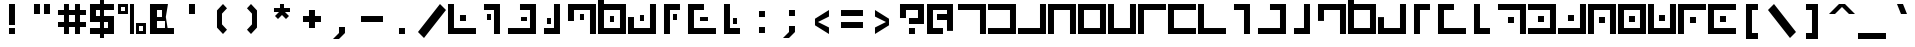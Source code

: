 SplineFontDB: 3.0
FontName: elian_cc_ext
FullName: Elian (CC, numerals)
FamilyName: Elian Extended
Weight: Regular
Copyright: Copyright Tim Howard (see CONTRIBUTORS), C.C. Elian (script author);
UComments: "2011-6-11: Created." 
Version: 001.000
ItalicAngle: 0
UnderlinePosition: -100
UnderlineWidth: 50
Ascent: 800
Descent: 200
LayerCount: 2
Layer: 0 0 "Back"  1
Layer: 1 0 "Fore"  0
NeedsXUIDChange: 1
XUID: [1021 637 1380666656 8955201]
FSType: 0
OS2Version: 0
OS2_WeightWidthSlopeOnly: 0
OS2_UseTypoMetrics: 1
CreationTime: 1307767741
ModificationTime: 1307997798
PfmFamily: 17
TTFWeight: 500
TTFWidth: 5
LineGap: 90
VLineGap: 0
OS2TypoAscent: 0
OS2TypoAOffset: 1
OS2TypoDescent: 0
OS2TypoDOffset: 1
OS2TypoLinegap: 90
OS2WinAscent: 0
OS2WinAOffset: 1
OS2WinDescent: 0
OS2WinDOffset: 1
HheadAscent: 0
HheadAOffset: 1
HheadDescent: 0
HheadDOffset: 1
OS2Vendor: 'PfEd'
DEI: 91125
LangName: 1033 
Encoding: win
UnicodeInterp: none
NameList: Adobe Glyph List
DisplaySize: -24
AntiAlias: 1
FitToEm: 1
WinInfo: 0 32 8
Grid
-1000 706 m 0
 2000 706 l 0
-1000 532 m 0
 2000 532 l 0
EndSplineSet
TeXData: 1 0 0 1048576 524288 349525 0 1048576 349525 783286 444596 497025 792723 393216 433062 380633 303038 157286 324010 404750 52429 2506097 1059062 262144
BeginChars: 256 95

StartChar: exclam
Encoding: 33 33 0
Width: 750
VWidth: 0
Flags: W
HStem: 0 150<300 450> 680 20G<300 450> 680 20G<300 450>
VStem: 300 150<0 150 225 700>
LayerCount: 2
Fore
SplineSet
300 0 m 25x90
 300 150 l 25
 450 150 l 25
 450 0 l 25
 300 0 l 25x90
300 225 m 29
 300 700 l 29
 450 700 l 29xd0
 450 225 l 29
 300 225 l 29
EndSplineSet
Validated: 1
EndChar

StartChar: A
Encoding: 65 65 1
Width: 750
VWidth: 0
Flags: W
HStem: 0 21G<575 725> 550 150<25 575>
VStem: 575 150<0 550>
LayerCount: 2
Fore
SplineSet
25 700 m 29
 725 700 l 29
 725 0 l 29
 575 0 l 29
 575 550 l 29
 25 550 l 29
 25 700 l 29
EndSplineSet
Validated: 1
EndChar

StartChar: B
Encoding: 66 66 2
Width: 750
VWidth: 0
Flags: W
HStem: 0 150<25 575> 550 150<25 575>
VStem: 575 150<150 550>
LayerCount: 2
Fore
SplineSet
25 700 m 29
 725 700 l 29
 725 0 l 29
 25 0 l 29
 25 150 l 29
 575 150 l 29
 575 550 l 29
 25 550 l 29
 25 700 l 29
EndSplineSet
Validated: 1
EndChar

StartChar: C
Encoding: 67 67 3
Width: 750
VWidth: 0
Flags: W
HStem: 0 150<25 575> 680 20G<575 725>
VStem: 575 150<150 700>
LayerCount: 2
Fore
SplineSet
25 0 m 25
 25 150 l 25
 575 150 l 25
 575 700 l 25
 725 700 l 25
 725 0 l 25
 25 0 l 25
EndSplineSet
Validated: 1
EndChar

StartChar: D
Encoding: 68 68 4
Width: 750
VWidth: 0
Flags: W
HStem: 0 21G<25 175 575 725> 550 150<175 575>
VStem: 25 150<0 550> 575 150<0 550>
LayerCount: 2
Fore
SplineSet
725 0 m 29
 575 0 l 29
 575 550 l 29
 175 550 l 25
 175 0 l 25
 25 0 l 25
 25 700 l 25
 725 700 l 29
 725 0 l 29
EndSplineSet
Validated: 1
EndChar

StartChar: O
Encoding: 79 79 5
Width: 750
VWidth: 0
Flags: W
HStem: 0 150<175 575> 680 20G<575 725> 680 20G<575 725>
VStem: 25 150<150 400> 575 150<150 700>
LayerCount: 2
Fore
SplineSet
25 400 m 29xd8
 175 400 l 29
 175 150 l 29
 575 150 l 29
 575 700 l 29
 725 700 l 29
 725 0 l 29
 25 0 l 29
 25 400 l 29xd8
EndSplineSet
Validated: 1
EndChar

StartChar: E
Encoding: 69 69 6
Width: 750
VWidth: 0
Flags: W
HStem: 0 150<175 575> 550 150<175 575>
VStem: 25 150<150 550> 575 150<150 550>
LayerCount: 2
Fore
SplineSet
175 550 m 29
 175 150 l 21
 575 150 l 13
 575 550 l 29
 175 550 l 29
725 0 m 29
 25 0 l 29
 25 700 l 21
 725 700 l 13
 725 0 l 29
EndSplineSet
Validated: 1
EndChar

StartChar: F
Encoding: 70 70 7
Width: 750
VWidth: 0
Flags: W
HStem: 0 150<175 575> 680 20G<25 175 575 725>
VStem: 25 150<150 700> 575 150<150 700>
LayerCount: 2
Fore
SplineSet
25 700 m 25
 175 700 l 25
 175 150 l 25
 575 150 l 29
 575 700 l 29
 725 700 l 29
 725 0 l 29
 25 0 l 25
 25 700 l 25
EndSplineSet
Validated: 1
EndChar

StartChar: G
Encoding: 71 71 8
Width: 750
VWidth: 0
Flags: W
HStem: 0 21G<25 175> 550 150<175 725>
VStem: 25 150<0 550>
LayerCount: 2
Fore
SplineSet
725 700 m 29
 725 550 l 25
 175 550 l 25
 175 0 l 25
 25 0 l 25
 25 700 l 25
 725 700 l 29
EndSplineSet
Validated: 1
EndChar

StartChar: J
Encoding: 74 74 9
Width: 750
VWidth: 0
Flags: W
HStem: 0 21G<425 575> 550 150<175 425>
VStem: 425 150<0 550>
LayerCount: 2
Fore
SplineSet
175 700 m 29
 575 700 l 29
 575 0 l 29
 425 0 l 29
 425 550 l 29
 175 550 l 29
 175 700 l 29
EndSplineSet
Validated: 1
EndChar

StartChar: b
Encoding: 98 98 10
Width: 750
VWidth: 0
Flags: W
HStem: 0 150<100 500> 400 150<100 500>
VStem: 500 150<150 400>
LayerCount: 2
Fore
SplineSet
100 550 m 29
 650 550 l 29
 650 0 l 29
 100 0 l 29
 100 150 l 29
 500 150 l 29
 500 400 l 29
 100 400 l 29
 100 550 l 29
EndSplineSet
Validated: 1
EndChar

StartChar: H
Encoding: 72 72 11
Width: 750
VWidth: 0
Flags: W
HStem: 0 150<175 725> 550 150<175 725>
VStem: 25 150<150 550>
LayerCount: 2
Fore
SplineSet
725 0 m 29
 25 0 l 25
 25 700 l 25
 725 700 l 29
 725 550 l 29
 175 550 l 25
 175 150 l 25
 725 150 l 29
 725 0 l 29
EndSplineSet
Validated: 1
EndChar

StartChar: I
Encoding: 73 73 12
Width: 750
VWidth: 0
Flags: W
HStem: 0 150<175 725> 680 20G<25 175>
VStem: 25 150<150 700>
LayerCount: 2
Fore
SplineSet
25 700 m 29
 175 700 l 29
 175 150 l 29
 725 150 l 29
 725 0 l 29
 25 0 l 29
 25 700 l 29
EndSplineSet
Validated: 1
EndChar

StartChar: R
Encoding: 82 82 13
Width: 750
VWidth: 0
Flags: W
HStem: 0 150<325 575> 680 20G<175 325>
VStem: 175 150<150 700>
LayerCount: 2
Fore
SplineSet
575 0 m 29
 175 0 l 29
 175 700 l 29
 325 700 l 29
 325 150 l 29
 575 150 l 29
 575 0 l 29
EndSplineSet
Validated: 1
EndChar

StartChar: S
Encoding: 83 83 14
Width: 750
VWidth: 0
Flags: W
HStem: 0 21G<575 725> 0 21G<575 725> 250 150<275 425> 550 150<25 575>
VStem: 275 150<250 400> 575 150<0 550>
LayerCount: 2
Fore
SplineSet
25 700 m 29xbc
 725 700 l 29
 725 0 l 29
 575 0 l 29
 575 550 l 29
 25 550 l 29
 25 700 l 29xbc
425 250 m 29
 275 250 l 29
 275 400 l 29
 425 400 l 29
 425 250 l 29
EndSplineSet
Validated: 1
EndChar

StartChar: W
Encoding: 87 87 15
Width: 750
VWidth: 0
Flags: WO
HStem: 0 150<175 575> 275 150<300 450> 550 150<175 575>
VStem: 25 150<150 550> 300 150<275 425> 575 150<150 550>
CounterMasks: 1 fc
LayerCount: 2
Fore
SplineSet
175 550 m 25
 175 150 l 17
 575 150 l 9
 575 550 l 25
 175 550 l 25
725 0 m 25
 25 0 l 25
 25 700 l 17
 725 700 l 9
 725 0 l 25
300 275 m 29
 300 425 l 21
 450 425 l 13
 450 275 l 29
 300 275 l 29
EndSplineSet
EndChar

StartChar: U
Encoding: 85 85 16
Width: 750
VWidth: 0
Flags: W
HStem: 0 150<25 575> 300 150<275 425> 680 20G<575 725> 680 20G<575 725>
VStem: 275 150<300 450> 575 150<150 700>
LayerCount: 2
Fore
SplineSet
25 0 m 29xec
 25 150 l 29
 575 150 l 29
 575 700 l 29
 725 700 l 29
 725 0 l 29
 25 0 l 29xec
425 450 m 29
 425 300 l 29
 275 300 l 29
 275 450 l 29
 425 450 l 29
EndSplineSet
Validated: 1
EndChar

StartChar: K
Encoding: 75 75 17
Width: 750
VWidth: 0
Flags: W
HStem: 0 150<25 575> 550 150<325 575>
VStem: 575 150<150 550>
LayerCount: 2
Fore
SplineSet
325 700 m 29
 725 700 l 29
 725 0 l 29
 25 0 l 29
 25 150 l 29
 575 150 l 29
 575 550 l 29
 325 550 l 29
 325 700 l 29
EndSplineSet
Validated: 1
EndChar

StartChar: L
Encoding: 76 76 18
Width: 750
VWidth: 0
Flags: W
HStem: 0 150<175 425> 680 20G<425 575>
VStem: 425 150<150 700>
LayerCount: 2
Fore
SplineSet
175 0 m 29
 175 150 l 29
 425 150 l 29
 425 700 l 29
 575 700 l 29
 575 0 l 29
 175 0 l 29
EndSplineSet
Validated: 1
EndChar

StartChar: M
Encoding: 77 77 19
Width: 750
VWidth: 0
Flags: W
HStem: 0 21G<575 725> 550 150<175 575>
VStem: 25 150<300 550> 575 150<0 550>
LayerCount: 2
Fore
SplineSet
25 300 m 29
 25 700 l 29
 725 700 l 29
 725 0 l 29
 575 0 l 29
 575 550 l 29
 175 550 l 29
 175 300 l 29
 25 300 l 29
EndSplineSet
Validated: 1
EndChar

StartChar: N
Encoding: 78 78 20
Width: 750
VWidth: 0
Flags: W
HStem: 0 150<175 575> 550 150<175 575>
VStem: 25 150<150 550 700 950> 575 150<150 550>
LayerCount: 2
Fore
SplineSet
175 550 m 29
 175 150 l 21
 575 150 l 13
 575 550 l 29
 175 550 l 29
725 700 m 29
 725 0 l 29
 25 0 l 29
 25 950 l 29
 175 950 l 29
 175 700 l 29
 725 700 l 29
EndSplineSet
Validated: 1
EndChar

StartChar: P
Encoding: 80 80 21
Width: 750
VWidth: 0
Flags: HW
LayerCount: 2
Fore
SplineSet
575 700 m 29
 575 550 l 29
 325 550 l 29
 325 0 l 29
 175 0 l 29
 175 700 l 29
 575 700 l 29
EndSplineSet
Validated: 1
EndChar

StartChar: Q
Encoding: 81 81 22
Width: 750
VWidth: 0
Flags: HW
LayerCount: 2
Fore
SplineSet
425 700 m 29
 425 550 l 29
 175 550 l 29
 175 150 l 29
 725 150 l 29
 725 0 l 29
 25 0 l 29
 25 700 l 29
 425 700 l 29
EndSplineSet
Validated: 1
EndChar

StartChar: a
Encoding: 97 97 23
Width: 750
VWidth: 0
Flags: HMW
HStem: 0 21G<500 650> 400 150<100 500> 817 60
VStem: 500 150<0 400>
LayerCount: 2
Fore
SplineSet
100 550 m 29
 650 550 l 29
 650 0 l 29
 500 0 l 29
 500 400 l 29
 100 400 l 29
 100 550 l 29
EndSplineSet
Validated: 1
EndChar

StartChar: h
Encoding: 104 104 24
Width: 750
VWidth: 0
Flags: W
HStem: 0 150<250 650> 400 150<250 650>
VStem: 100 150<150 400>
LayerCount: 2
Fore
SplineSet
650 0 m 29
 100 0 l 29
 100 550 l 29
 650 550 l 29
 650 400 l 29
 250 400 l 29
 250 150 l 29
 650 150 l 29
 650 0 l 29
EndSplineSet
Validated: 1
EndChar

StartChar: k
Encoding: 107 107 25
Width: 750
VWidth: 0
Flags: W
HStem: 0 150<100 500> 400 150<350 500>
VStem: 500 150<150 400>
LayerCount: 2
Fore
SplineSet
350 550 m 29
 650 550 l 29
 650 0 l 29
 100 0 l 29
 100 150 l 29
 500 150 l 29
 500 400 l 29
 350 400 l 29
 350 550 l 29
EndSplineSet
Validated: 1
EndChar

StartChar: l
Encoding: 108 108 26
Width: 750
VWidth: 0
Flags: W
HStem: 0 150<225 375> 530 20G<375 525>
VStem: 375 150<150 550>
LayerCount: 2
Fore
SplineSet
225 0 m 29
 225 150 l 29
 375 150 l 29
 375 550 l 29
 525 550 l 29
 525 0 l 29
 225 0 l 29
EndSplineSet
Validated: 1
EndChar

StartChar: c
Encoding: 99 99 27
Width: 750
VWidth: 0
Flags: W
HStem: 0 150<100 500>
VStem: 500 150<150 550>
LayerCount: 2
Fore
SplineSet
100 0 m 29
 100 150 l 29
 500 150 l 29
 500 550 l 29
 650 550 l 29
 650 0 l 29
 100 0 l 29
EndSplineSet
Validated: 1
EndChar

StartChar: d
Encoding: 100 100 28
Width: 750
VWidth: 0
Flags: W
HStem: 0 21G<100 250 500 650> 400 150<250 500>
VStem: 100 150<0 400> 500 150<0 400>
LayerCount: 2
Fore
SplineSet
650 0 m 29
 500 0 l 29
 500 400 l 29
 250 400 l 29
 250 0 l 29
 100 0 l 29
 100 550 l 29
 650 550 l 29
 650 0 l 29
EndSplineSet
Validated: 1
EndChar

StartChar: e
Encoding: 101 101 29
Width: 750
VWidth: 0
Flags: W
HStem: 0 150<250 500> 400 150<250 500>
VStem: 100 150<150 400> 500 150<150 400>
LayerCount: 2
Fore
SplineSet
250 400 m 29
 250 150 l 21
 500 150 l 13
 500 400 l 29
 250 400 l 29
650 0 m 29
 100 0 l 29
 100 550 l 21
 650 550 l 13
 650 0 l 29
EndSplineSet
Validated: 1
EndChar

StartChar: f
Encoding: 102 102 30
Width: 750
VWidth: 0
Flags: W
HStem: 0 150<250 500>
VStem: 100 150<150 550> 500 150<150 550>
LayerCount: 2
Fore
SplineSet
100 550 m 29
 250 550 l 29
 250 150 l 29
 500 150 l 29
 500 550 l 29
 650 550 l 29
 650 0 l 29
 100 0 l 29
 100 550 l 29
EndSplineSet
Validated: 1
EndChar

StartChar: g
Encoding: 103 103 31
Width: 750
VWidth: 0
Flags: W
HStem: 0 21G<100 250> 400 150<250 650>
VStem: 100 150<0 400>
LayerCount: 2
Fore
SplineSet
650 550 m 29
 650 400 l 29
 250 400 l 29
 250 0 l 29
 100 0 l 29
 100 550 l 29
 650 550 l 29
EndSplineSet
Validated: 1
EndChar

StartChar: i
Encoding: 105 105 32
Width: 750
VWidth: 0
Flags: W
HStem: 0 150<250 650>
VStem: 100 150<150 550>
LayerCount: 2
Fore
SplineSet
100 550 m 29
 250 550 l 29
 250 150 l 29
 650 150 l 29
 650 0 l 29
 100 0 l 29
 100 550 l 29
EndSplineSet
Validated: 1
EndChar

StartChar: j
Encoding: 106 106 33
Width: 750
VWidth: 0
Flags: W
HStem: 0 21G<375 525> 400 150<225 375>
VStem: 375 150<0 400>
LayerCount: 2
Fore
SplineSet
225 550 m 29
 525 550 l 29
 525 0 l 29
 375 0 l 29
 375 400 l 29
 225 400 l 29
 225 550 l 29
EndSplineSet
Validated: 1
EndChar

StartChar: m
Encoding: 109 109 34
Width: 750
VWidth: 0
Flags: W
HStem: 0 21G<500 650> 400 150<250 500>
VStem: 100 150<250 400> 500 150<0 400>
LayerCount: 2
Fore
SplineSet
100 250 m 29
 100 550 l 29
 650 550 l 29
 650 0 l 29
 500 0 l 29
 500 400 l 29
 250 400 l 29
 250 250 l 29
 100 250 l 29
EndSplineSet
Validated: 1
EndChar

StartChar: n
Encoding: 110 110 35
Width: 750
VWidth: 0
Flags: W
HStem: 0 150<250 500> 400 150<250 500> 680 20G<100 250>
VStem: 100 150<150 400 550 700> 500 150<150 400>
LayerCount: 2
Fore
SplineSet
250 400 m 29
 250 150 l 21
 500 150 l 13
 500 400 l 29
 250 400 l 29
650 550 m 29
 650 0 l 29
 100 0 l 29
 100 700 l 29
 250 700 l 29
 250 550 l 29
 650 550 l 29
EndSplineSet
Validated: 1
EndChar

StartChar: o
Encoding: 111 111 36
Width: 750
VWidth: 0
Flags: W
HStem: 0 150<250 500> 530 20G<500 650> 530 20G<500 650>
VStem: 100 150<150 300> 500 150<150 550>
LayerCount: 2
Fore
SplineSet
100 300 m 29xd8
 250 300 l 29
 250 150 l 29
 500 150 l 29
 500 550 l 29
 650 550 l 29
 650 0 l 29
 100 0 l 29
 100 300 l 29xd8
EndSplineSet
Validated: 1
EndChar

StartChar: p
Encoding: 112 112 37
Width: 750
VWidth: 0
Flags: W
HStem: 0 21G<225 375> 0 21G<225 375> 400 150<375 525>
VStem: 225 150<0 400>
LayerCount: 2
Fore
SplineSet
525 550 m 29xb0
 525 400 l 29
 375 400 l 29
 375 0 l 29
 225 0 l 29
 225 550 l 29
 525 550 l 29xb0
EndSplineSet
Validated: 1
EndChar

StartChar: q
Encoding: 113 113 38
Width: 750
VWidth: 0
Flags: HW
LayerCount: 2
Fore
SplineSet
400 550 m 29
 400 400 l 29
 250 400 l 29
 250 150 l 29
 650 150 l 29
 650 0 l 29
 100 0 l 29
 100 550 l 29
 400 550 l 29
EndSplineSet
Validated: 1
EndChar

StartChar: r
Encoding: 114 114 39
Width: 750
VWidth: 0
Flags: W
HStem: 0 150<375 525> 530 20G<225 375> 530 20G<225 375>
VStem: 225 150<150 550>
LayerCount: 2
Fore
SplineSet
525 0 m 29xd0
 225 0 l 29
 225 550 l 29
 375 550 l 29
 375 150 l 29
 525 150 l 29
 525 0 l 29xd0
EndSplineSet
Validated: 1
EndChar

StartChar: s
Encoding: 115 115 40
Width: 750
VWidth: 0
Flags: W
HStem: 0 21G<500 650> 0 21G<500 650> 150 150<250 400> 400 150<100 500>
VStem: 250 150<150 300> 500 150<0 400>
LayerCount: 2
Fore
SplineSet
400 150 m 29x3c
 250 150 l 29
 250 300 l 29
 400 300 l 29
 400 150 l 29x3c
100 550 m 25
 650 550 l 25
 650 0 l 25
 500 0 l 25xbc
 500 400 l 25
 100 400 l 25
 100 550 l 25
EndSplineSet
Validated: 1
EndChar

StartChar: T
Encoding: 84 84 41
Width: 750
VWidth: 0
Flags: W
HStem: 0 150<25 575> 275 150<275 425> 550 150<25 575>
VStem: 275 150<275 425> 575 150<150 550>
CounterMasks: 1 e0
LayerCount: 2
Fore
SplineSet
25 700 m 29
 725 700 l 29
 725 0 l 29
 25 0 l 29
 25 150 l 29
 575 150 l 29
 575 550 l 29
 25 550 l 29
 25 700 l 29
425 275 m 29
 275 275 l 29
 275 425 l 21
 425 425 l 13
 425 275 l 29
EndSplineSet
Validated: 1
EndChar

StartChar: t
Encoding: 116 116 42
Width: 750
VWidth: 0
Flags: W
HStem: 0 150<100 500> 225 100<250 400> 400 150<100 500>
VStem: 250 150<225 325> 500 150<150 400>
CounterMasks: 1 e0
LayerCount: 2
Fore
SplineSet
400 225 m 29
 250 225 l 29
 250 325 l 21
 400 325 l 13
 400 225 l 29
100 550 m 29
 650 550 l 29
 650 0 l 29
 100 0 l 29
 100 150 l 29
 500 150 l 29
 500 400 l 29
 100 400 l 29
 100 550 l 29
EndSplineSet
Validated: 1
EndChar

StartChar: u
Encoding: 117 117 43
Width: 750
VWidth: 0
Flags: W
HStem: 0 150<100 500> 250 150<250 400> 530 20G<500 650> 530 20G<500 650>
VStem: 250 150<250 400> 500 150<150 550>
LayerCount: 2
Fore
SplineSet
400 400 m 29xcc
 400 250 l 29
 250 250 l 29
 250 400 l 29
 400 400 l 29xcc
100 0 m 29
 100 150 l 29
 500 150 l 29
 500 550 l 29
 650 550 l 29xec
 650 0 l 29
 100 0 l 29
EndSplineSet
Validated: 1
EndChar

StartChar: v
Encoding: 118 118 44
Width: 750
VWidth: 0
Flags: W
HStem: 0 21G<100 250 500 650> 0 21G<100 250 500 650> 150 150<325 425> 400 150<250 500>
VStem: 100 150<0 400> 325 100<150 300> 500 150<0 400>
CounterMasks: 1 0e
LayerCount: 2
Fore
SplineSet
425 300 m 29x3e
 425 150 l 29
 325 150 l 21
 325 300 l 13
 425 300 l 29x3e
100 0 m 29xbe
 100 550 l 29
 650 550 l 29
 650 0 l 29
 500 0 l 29
 500 400 l 29
 250 400 l 29
 250 0 l 29
 100 0 l 29xbe
EndSplineSet
EndChar

StartChar: V
Encoding: 86 86 45
Width: 750
VWidth: 0
Flags: W
HStem: 0 21G<25 175 575 725> 0 21G<25 175 575 725> 250 150<300 450> 550 150<175 575>
VStem: 25 150<0 550> 300 150<250 400> 575 150<0 550>
CounterMasks: 1 0e
LayerCount: 2
Fore
SplineSet
25 0 m 29xbe
 25 700 l 29
 725 700 l 29
 725 0 l 29
 575 0 l 29
 575 550 l 29
 175 550 l 29
 175 0 l 29
 25 0 l 29xbe
450 400 m 29
 450 250 l 29
 300 250 l 21
 300 400 l 13
 450 400 l 29
EndSplineSet
EndChar

StartChar: w
Encoding: 119 119 46
Width: 750
VWidth: 0
Flags: W
HStem: 0 150<250 500> 225 100<325 425> 400 150<250 500>
VStem: 100 150<150 400> 325 100<225 325> 500 150<150 400>
CounterMasks: 1 fc
LayerCount: 2
Fore
SplineSet
425 225 m 25
 325 225 l 25
 325 325 l 25
 425 325 l 25
 425 225 l 25
250 400 m 25
 250 150 l 17
 500 150 l 13
 500 400 l 25
 250 400 l 25
650 0 m 25
 100 0 l 25
 100 550 l 17
 650 550 l 9
 650 0 l 25
EndSplineSet
EndChar

StartChar: X
Encoding: 88 88 47
Width: 750
VWidth: 0
Flags: W
HStem: 0 150<175 575> 300 150<300 450> 680 20G<25 175 575 725> 680 20G<25 175 575 725>
VStem: 25 150<150 700> 300 150<300 450> 575 150<150 700>
CounterMasks: 1 0e
LayerCount: 2
Fore
SplineSet
25 700 m 29xee
 175 700 l 29
 175 150 l 29
 575 150 l 29
 575 700 l 29
 725 700 l 29
 725 0 l 29
 25 0 l 29
 25 700 l 29xee
450 300 m 29
 300 300 l 21
 300 450 l 13
 450 450 l 29
 450 300 l 29
EndSplineSet
EndChar

StartChar: x
Encoding: 120 120 48
Width: 750
VWidth: 0
Flags: W
HStem: 0 150<250 500> 250 150<325 425> 530 20G<100 250 500 650> 530 20G<100 250 500 650>
VStem: 100 150<150 550> 325 100<250 400> 500 150<150 550>
CounterMasks: 1 0e
LayerCount: 2
Fore
SplineSet
425 250 m 29xce
 325 250 l 21
 325 400 l 13
 425 400 l 29
 425 250 l 29xce
100 550 m 29xee
 250 550 l 29
 250 150 l 29
 500 150 l 29
 500 550 l 29
 650 550 l 29
 650 0 l 29
 100 0 l 29
 100 550 l 29xee
EndSplineSet
EndChar

StartChar: y
Encoding: 121 121 49
Width: 750
VWidth: 0
Flags: W
HStem: 0 21G<100 250> 0 21G<100 250> 150 150<350 500> 400 150<250 650>
VStem: 100 150<0 400> 350 150<150 300>
LayerCount: 2
Fore
SplineSet
350 150 m 29x3c
 350 300 l 29
 500 300 l 29
 500 150 l 29
 350 150 l 29x3c
650 550 m 29
 650 400 l 29
 250 400 l 29
 250 0 l 29
 100 0 l 29xbc
 100 550 l 29
 650 550 l 29
EndSplineSet
Validated: 1
EndChar

StartChar: Y
Encoding: 89 89 50
Width: 750
VWidth: 0
Flags: W
HStem: 0 21G<25 175> 0 21G<25 175> 250 150<325 475> 550 150<175 725>
VStem: 25 150<0 550> 325 150<250 400>
LayerCount: 2
Fore
SplineSet
25 0 m 29xbc
 25 700 l 29
 725 700 l 29
 725 550 l 29
 175 550 l 29
 175 0 l 29
 25 0 l 29xbc
475 400 m 29
 475 250 l 29
 325 250 l 29
 325 400 l 29
 475 400 l 29
EndSplineSet
Validated: 1
EndChar

StartChar: z
Encoding: 122 122 51
Width: 750
VWidth: 0
Flags: W
HStem: 0 150<250 650> 225 100<350 500> 400 150<250 650>
VStem: 100 150<150 400> 350 150<225 325>
CounterMasks: 1 e0
LayerCount: 2
Fore
SplineSet
350 225 m 29
 350 325 l 21
 500 325 l 13
 500 225 l 29
 350 225 l 29
650 550 m 29
 650 400 l 29
 250 400 l 29
 250 150 l 29
 650 150 l 29
 650 0 l 29
 100 0 l 29
 100 550 l 29
 650 550 l 29
EndSplineSet
EndChar

StartChar: Z
Encoding: 90 90 52
Width: 750
VWidth: 0
Flags: W
HStem: 0 150<175 725> 275 150<325 475> 550 150<175 725>
VStem: 25 150<150 550> 325 150<275 425>
CounterMasks: 1 e0
LayerCount: 2
Fore
SplineSet
725 700 m 25
 725 550 l 25
 175 550 l 25
 175 150 l 25
 725 150 l 25
 725 0 l 25
 25 0 l 25
 25 700 l 25
 725 700 l 25
325 275 m 29
 325 425 l 21
 475 425 l 13
 475 275 l 29
 325 275 l 29
EndSplineSet
EndChar

StartChar: space
Encoding: 32 32 53
Width: 750
VWidth: 0
Flags: W
LayerCount: 2
EndChar

StartChar: zero
Encoding: 48 48 54
Width: 750
VWidth: 0
Flags: W
HStem: 0 150<175 725> 300 150<325 475> 680 20G<25 175> 680 20G<25 175>
VStem: 25 150<150 700> 325 150<300 450>
LayerCount: 2
Fore
SplineSet
25 700 m 29xec
 175 700 l 29
 175 150 l 29
 725 150 l 29
 725 0 l 29
 25 0 l 29
 25 700 l 29xec
475 300 m 29
 325 300 l 29
 325 450 l 29
 475 450 l 29
 475 300 l 29
EndSplineSet
Validated: 1
EndChar

StartChar: one
Encoding: 49 49 55
Width: 750
VWidth: 0
Flags: W
HStem: 0 21G<425 575> 0 21G<425 575> 325 150<250 350> 550 150<175 425>
VStem: 250 100<325 475> 425 150<0 550>
LayerCount: 2
Fore
SplineSet
350 325 m 29x3c
 250 325 l 29
 250 475 l 29
 350 475 l 29
 350 325 l 29x3c
175 700 m 29
 575 700 l 29
 575 0 l 29
 425 0 l 29xbc
 425 550 l 29
 175 550 l 29
 175 700 l 29
EndSplineSet
Validated: 1
EndChar

StartChar: two
Encoding: 50 50 56
Width: 750
VWidth: 0
Flags: W
HStem: 0 150<25 575> 300 100<350 500> 550 150<325 575>
VStem: 350 150<300 400> 575 150<150 550>
CounterMasks: 1 e0
LayerCount: 2
Fore
SplineSet
500 300 m 29
 350 300 l 29
 350 400 l 29
 500 400 l 29
 500 300 l 29
325 700 m 29
 725 700 l 29
 725 0 l 29
 25 0 l 29
 25 150 l 29
 575 150 l 29
 575 550 l 29
 325 550 l 29
 325 700 l 29
EndSplineSet
Validated: 1
EndChar

StartChar: three
Encoding: 51 51 57
Width: 750
VWidth: 0
Flags: W
HStem: 0 150<175 425> 225 150<250 350> 680 20G<425 575> 680 20G<425 575>
VStem: 250 100<225 375> 425 150<150 700>
LayerCount: 2
Fore
SplineSet
350 225 m 29xcc
 250 225 l 29
 250 375 l 29
 350 375 l 29
 350 225 l 29xcc
175 0 m 29
 175 150 l 29
 425 150 l 29
 425 700 l 29
 575 700 l 29xec
 575 0 l 29
 175 0 l 29
EndSplineSet
Validated: 1
EndChar

StartChar: four
Encoding: 52 52 58
Width: 750
VWidth: 0
Flags: W
HStem: 0 21G<575 725> 0 21G<575 725> 325 150<325 425> 550 150<175 575>
VStem: 25 150<300 550> 325 100<325 475> 575 150<0 550>
CounterMasks: 1 0e
LayerCount: 2
Fore
SplineSet
425 325 m 29x3e
 325 325 l 29
 325 475 l 29
 425 475 l 29
 425 325 l 29x3e
25 300 m 29
 25 700 l 29
 725 700 l 29
 725 0 l 29
 575 0 l 29xbe
 575 550 l 29
 175 550 l 29
 175 300 l 29
 25 300 l 29
EndSplineSet
Validated: 1
EndChar

StartChar: five
Encoding: 53 53 59
Width: 750
VWidth: 0
Flags: W
HStem: 0 150<175 575> 275 150<325 425> 550 150<175 575>
VStem: 25 150<150 550 700 950> 325 100<275 425> 575 150<150 550>
CounterMasks: 1 fc
LayerCount: 2
Fore
SplineSet
425 275 m 25
 325 275 l 25
 325 425 l 25
 425 425 l 25
 425 275 l 25
175 550 m 25
 175 150 l 17
 575 150 l 9
 575 550 l 25
 175 550 l 25
725 700 m 25
 725 0 l 25
 25 0 l 25
 25 950 l 17
 175 950 l 13
 175 700 l 25
 725 700 l 25
EndSplineSet
Validated: 1
EndChar

StartChar: six
Encoding: 54 54 60
Width: 750
VWidth: 0
Flags: W
HStem: 0 150<175 575> 300 150<325 425> 680 20G<575 725> 680 20G<575 725>
VStem: 25 150<150 400> 325 100<300 450> 575 150<150 700>
CounterMasks: 1 0e
LayerCount: 2
Fore
SplineSet
425 300 m 29xce
 325 300 l 29
 325 450 l 29
 425 450 l 29
 425 300 l 29xce
25 400 m 29
 175 400 l 29
 175 150 l 29
 575 150 l 29
 575 700 l 29
 725 700 l 29xee
 725 0 l 29
 25 0 l 29
 25 400 l 29
EndSplineSet
Validated: 1
EndChar

StartChar: seven
Encoding: 55 55 61
Width: 750
VWidth: 0
Flags: W
HStem: 0 21G<175 325> 0 21G<175 325> 325 150<400 500> 550 150<325 575>
VStem: 175 150<0 550> 400 100<325 475>
LayerCount: 2
Fore
SplineSet
500 325 m 29x3c
 400 325 l 29
 400 475 l 29
 500 475 l 29
 500 325 l 29x3c
575 700 m 29
 575 550 l 29
 325 550 l 29
 325 0 l 29
 175 0 l 29xbc
 175 700 l 29
 575 700 l 29
EndSplineSet
Validated: 1
EndChar

StartChar: eight
Encoding: 56 56 62
Width: 750
VWidth: 0
Flags: W
HStem: 0 150<175 725> 300 100<325 525> 550 150<175 425>
VStem: 25 150<150 550>
CounterMasks: 1 e0
LayerCount: 2
Fore
SplineSet
525 300 m 29
 325 300 l 29
 325 400 l 29
 525 400 l 29
 525 300 l 29
425 700 m 29
 425 550 l 29
 175 550 l 29
 175 150 l 29
 725 150 l 29
 725 0 l 29
 25 0 l 29
 25 700 l 29
 425 700 l 29
EndSplineSet
Validated: 1
EndChar

StartChar: nine
Encoding: 57 57 63
Width: 750
VWidth: 0
Flags: HW
LayerCount: 2
Fore
SplineSet
500 375 m 25
 500 225 l 25
 400 225 l 25
 400 375 l 25
 500 375 l 25
575 0 m 25
 175 0 l 25
 175 700 l 25
 325 700 l 25
 325 150 l 25
 575 150 l 25
 575 0 l 25
EndSplineSet
Validated: 1
EndChar

StartChar: asciitilde
Encoding: 126 126 64
Width: 750
VWidth: 0
Flags: W
HStem: 225 250<100 250 500 650>
VStem: 100 150<225 350> 500 150<350 475>
LayerCount: 2
Fore
SplineSet
500 475 m 13
 650 475 l 29
 650 225 l 29
 500 225 l 21
 250 350 l 5
 250 225 l 13
 100 225 l 29
 100 475 l 29
 250 475 l 29
 500 350 l 21
 500 475 l 13
EndSplineSet
Validated: 1
EndChar

StartChar: quotedbl
Encoding: 34 34 65
Width: 750
VWidth: 0
Flags: W
HStem: 450 250<175 325 425 575>
VStem: 175 150<450 700> 425 150<450 700>
LayerCount: 2
Fore
SplineSet
425 700 m 25
 575 700 l 25
 575 450 l 25
 425 450 l 25
 425 700 l 25
175 700 m 29
 325 700 l 29
 325 450 l 29
 175 450 l 29
 175 700 l 29
EndSplineSet
Validated: 1
EndChar

StartChar: quotesingle
Encoding: 39 39 66
Width: 750
VWidth: 0
Flags: W
HStem: 450 250<300 450>
VStem: 300 150<450 700>
LayerCount: 2
Fore
SplineSet
300 700 m 29
 450 700 l 29
 450 450 l 29
 300 450 l 29
 300 700 l 29
EndSplineSet
Validated: 1
EndChar

StartChar: at
Encoding: 64 64 67
Width: 750
VWidth: 0
Flags: W
HStem: 0 150<150 400> 328 150<250 500> 550 150<150 500>
VStem: 0 150<150 550> 500 150<78 328 478 550>
LayerCount: 2
Fore
SplineSet
0 0 m 25
 0 700 l 25
 650 700 l 25
 650 78 l 25
 500 78 l 25
 500 328 l 25
 250 328 l 25
 250 478 l 25
 500 478 l 25
 500 550 l 25
 150 550 l 25
 150 150 l 29
 400 150 l 29
 400 0 l 25
 0 0 l 25
0 0 m 25
EndSplineSet
Validated: 1
EndChar

StartChar: question
Encoding: 63 63 68
Width: 750
VWidth: 0
Flags: W
HStem: 0 150<300 450> 225 150<300 525> 550 150<225 525>
VStem: 75 150<375 550> 300 150<0 150> 525 150<375 550>
CounterMasks: 1 1c
LayerCount: 2
Fore
SplineSet
675 225 m 25
 300 225 l 25
 300 375 l 25
 525 375 l 25
 525 550 l 25
 225 550 l 25
 225 375 l 29
 75 375 l 29
 75 700 l 25
 675 700 l 25
 675 225 l 25
300 0 m 25
 300 150 l 25
 450 150 l 25
 450 0 l 25
 300 0 l 25
EndSplineSet
Validated: 1
EndChar

StartChar: numbersign
Encoding: 35 35 69
Width: 750
VWidth: 0
Flags: W
HStem: 0 21G<175 300 450 575> 0 21G<175 300 450 575> 150 125<25 175 300 450 575 725> 425 125<25 175 300 450 575 725> 680 20G<175 300 450 575> 680 20G<175 300 450 575>
VStem: 175 125<0 150 275 425 550 700> 450 125<0 150 275 425 550 700>
LayerCount: 2
Fore
SplineSet
450 275 m 25x33
 450 425 l 25
 300 425 l 25
 300 275 l 25
 450 275 l 25x33
575 150 m 25
 575 0 l 25
 450 0 l 25
 450 150 l 25
 300 150 l 25
 300 0 l 25
 175 0 l 25
 175 150 l 25
 25 150 l 25
 25 275 l 25
 175 275 l 25
 175 425 l 25
 25 425 l 25
 25 550 l 25
 175 550 l 25
 175 700 l 25
 300 700 l 25
 300 550 l 25
 450 550 l 25
 450 700 l 25
 575 700 l 25xbb
 575 550 l 25
 725 550 l 25
 725 425 l 25
 575 425 l 25
 575 275 l 25
 725 275 l 25
 725 150 l 25
 575 150 l 25
EndSplineSet
Validated: 1
EndChar

StartChar: dollar
Encoding: 36 36 70
Width: 750
VWidth: 0
Flags: W
HStem: 0 150<75 325 425 525> 275 150<225 325 425 525> 550 150<225 325 425 675>
VStem: 75 150<425 550> 325 100<-100 0 150 275 425 550 700 800> 525 150<150 275>
CounterMasks: 1 fc
LayerCount: 2
Fore
SplineSet
525 275 m 25
 425 275 l 25
 425 150 l 25
 525 150 l 25
 525 275 l 25
325 550 m 25
 225 550 l 25
 225 425 l 25
 325 425 l 25
 325 550 l 25
75 700 m 25
 325 700 l 25
 325 800 l 25
 425 800 l 25
 425 700 l 25
 675 700 l 25
 675 550 l 25
 425 550 l 25
 425 425 l 25
 675 425 l 25
 675 0 l 25
 425 0 l 25
 425 -100 l 17
 325 -100 l 9
 325 0 l 25
 75 0 l 25
 75 150 l 25
 325 150 l 25
 325 275 l 25
 75 275 l 25
 75 700 l 25
EndSplineSet
Validated: 1
EndChar

StartChar: percent
Encoding: 37 37 71
Width: 750
VWidth: 0
Flags: W
HStem: 0 75<550 650> 175 75<550 650> 450 75<100 200> 625 75<100 200>
VStem: 25 75<525 625> 200 75<525 625> 325 100<0 700> 475 75<75 175> 650 75<75 175>
LayerCount: 2
Fore
SplineSet
200 625 m 29
 100 625 l 29
 100 525 l 29
 200 525 l 29
 200 625 l 29
25 700 m 29
 275 700 l 29
 275 450 l 29
 25 450 l 29
 25 700 l 29
650 175 m 29
 550 175 l 29
 550 75 l 29
 650 75 l 29
 650 175 l 29
475 250 m 29
 725 250 l 29
 725 0 l 29
 475 0 l 29
 475 250 l 29
325 0 m 29
 325 700 l 29
 425 700 l 21
 425 0 l 13
 325 0 l 29
EndSplineSet
Validated: 1
EndChar

StartChar: ampersand
Encoding: 38 38 72
Width: 750
VWidth: 0
Flags: HW
HStem: 0 150<250 450 575 675> 300 100<250 375> 550 150<250 375>
VStem: 75 175<150 300 400 550>
CounterMasks: 1 e0
LayerCount: 2
Fore
SplineSet
250 550 m 29
 250 400 l 29
 375 400 l 29
 375 550 l 29
 250 550 l 29
250 300 m 29
 250 150 l 29
 450 150 l 21
 450 300 l 13
 250 300 l 29
471 401 m 29
 515 150 l 29
 675 150 l 29
 675 0 l 29
 75 0 l 29
 75 700 l 29
 525 700 l 29
 471 401 l 29
EndSplineSet
Validated: 1
EndChar

StartChar: asciicircum
Encoding: 94 94 73
Width: 750
VWidth: 0
Flags: W
HStem: 450 250
LayerCount: 2
Fore
SplineSet
50 450 m 29
 300 700 l 29
 450 700 l 29
 700 450 l 29
 550 450 l 29
 375 625 l 29
 200 450 l 29
 50 450 l 29
EndSplineSet
Validated: 1
EndChar

StartChar: asterisk
Encoding: 42 42 74
Width: 750
VWidth: 0
Flags: HW
LayerCount: 2
Fore
SplineSet
450 500 m 25
 550 400 l 25
 475 325 l 17
 375 425 l 9
 275 325 l 17
 200 400 l 9
 300 500 l 25
 175 500 l 25
 175 600 l 25
 325 600 l 25
 325 700 l 25
 425 700 l 25
 425 600 l 25
 575 600 l 25
 575 500 l 25
 450 500 l 25
EndSplineSet
Validated: 1
EndChar

StartChar: parenleft
Encoding: 40 40 75
Width: 750
VWidth: 0
Flags: W
HStem: 0 21G<380 420> 0 21G<380 420> 680 20G<380 420> 680 20G<380 420>
VStem: 250 125<225 475>
LayerCount: 2
Fore
SplineSet
375 225 m 29xa8
 500 100 l 29
 400 0 l 21
 250 150 l 13
 250 550 l 29
 400 700 l 29
 500 600 l 29
 375 475 l 29
 375 225 l 29xa8
EndSplineSet
Validated: 1
EndChar

StartChar: parenright
Encoding: 41 41 76
Width: 750
VWidth: 0
Flags: HW
HStem: 0 21G<330 370> 0 21G<330 370> 680 20G<330 370> 680 20G<330 370>
VStem: 375 125<225 475>
LayerCount: 2
Fore
SplineSet
375 225 m 29xa8
 375 475 l 29
 250 600 l 29
 350 700 l 29
 500 550 l 29
 500 150 l 21
 350 0 l 13
 250 100 l 29
 375 225 l 29xa8
EndSplineSet
Validated: 1
EndChar

StartChar: hyphen
Encoding: 45 45 77
Width: 750
VWidth: 0
Flags: W
HStem: 275 150<100 650>
LayerCount: 2
Fore
SplineSet
100 275 m 29
 100 425 l 29
 650 425 l 29
 650 275 l 29
 100 275 l 29
EndSplineSet
Validated: 1
EndChar

StartChar: underscore
Encoding: 95 95 78
Width: 750
VWidth: 0
Flags: W
HStem: -149 150<25 725>
LayerCount: 2
Fore
SplineSet
25 -149 m 29
 25 1 l 29
 725 1 l 29
 725 -149 l 29
 25 -149 l 29
EndSplineSet
Validated: 1
EndChar

StartChar: plus
Encoding: 43 43 79
Width: 750
VWidth: 0
Flags: W
HStem: 275 150<150 300 450 600> 555 20G<300 450>
VStem: 300 150<125 275 425 575>
LayerCount: 2
Fore
SplineSet
150 275 m 13
 150 425 l 21
 300 425 l 5
 300 575 l 5
 450 575 l 5
 450 425 l 5
 600 425 l 13
 600 275 l 21
 450 275 l 5
 450 125 l 5
 300 125 l 5
 300 275 l 5
 150 275 l 13
EndSplineSet
Validated: 1
EndChar

StartChar: equal
Encoding: 61 61 80
Width: 750
VWidth: 0
Flags: W
HStem: 125 150<100 650> 425 150<100 650>
LayerCount: 2
Fore
SplineSet
100 425 m 29
 100 575 l 29
 650 575 l 29
 650 425 l 29
 100 425 l 29
100 125 m 29
 100 275 l 29
 650 275 l 29
 650 125 l 29
 100 125 l 29
EndSplineSet
Validated: 1
EndChar

StartChar: period
Encoding: 46 46 81
Width: 750
VWidth: 0
Flags: W
HStem: 0 150<300 450>
VStem: 300 150<0 150>
LayerCount: 2
Fore
SplineSet
300 0 m 29
 300 150 l 29
 450 150 l 21
 450 0 l 13
 300 0 l 29
EndSplineSet
Validated: 1
EndChar

StartChar: comma
Encoding: 44 44 82
Width: 750
VWidth: 0
Flags: W
HStem: -150 300
VStem: 300 150<0 150>
LayerCount: 2
Fore
SplineSet
300 0 m 13
 300 150 l 29
 450 150 l 21
 450 0 l 5
 300 -150 l 5
 150 -150 l 5
 300 0 l 13
979 -234 m 25
EndSplineSet
Validated: 1
EndChar

StartChar: slash
Encoding: 47 47 83
Width: 750
VWidth: 0
Flags: W
HStem: 680 20G<559.286 595> 680 20G<559.286 595>
LayerCount: 2
Fore
SplineSet
575 700 m 29x80
 725 550 l 29
 175 -150 l 29
 25 0 l 29
 575 700 l 29x80
EndSplineSet
Validated: 1
EndChar

StartChar: backslash
Encoding: 92 92 84
Width: 750
VWidth: 0
Flags: W
HStem: 680 20G<155 190.714> 680 20G<155 190.714>
LayerCount: 2
Fore
SplineSet
175 700 m 29x80
 725 0 l 29
 575 -150 l 29
 25 550 l 29
 175 700 l 29x80
EndSplineSet
Validated: 1
EndChar

StartChar: colon
Encoding: 58 58 85
Width: 750
VWidth: 0
Flags: HMW
LayerCount: 2
Fore
SplineSet
300 400 m 29
 300 550 l 29
 450 550 l 21
 450 400 l 13
 300 400 l 29
300 0 m 25
 300 150 l 25
 450 150 l 17
 450 0 l 9
 300 0 l 25
EndSplineSet
Validated: 1
EndChar

StartChar: semicolon
Encoding: 59 59 86
Width: 750
VWidth: 0
Flags: W
HStem: 400 150<300 450>
VStem: 300 150<0 150 400 550>
LayerCount: 2
Fore
SplineSet
300 0 m 13
 300 150 l 29
 450 150 l 21
 450 0 l 5
 300 -150 l 5
 150 -150 l 5
 300 0 l 13
300 400 m 29
 300 550 l 29
 450 550 l 21
 450 400 l 13
 300 400 l 29
EndSplineSet
Validated: 1
EndChar

StartChar: less
Encoding: 60 60 87
Width: 750
VWidth: 0
Flags: HW
LayerCount: 2
Fore
SplineSet
550 550 m 29
 550 400 l 29
 275 275 l 29
 550 150 l 29
 550 0 l 29
 200 200 l 29
 200 350 l 29
 550 550 l 29
EndSplineSet
Validated: 1
EndChar

StartChar: greater
Encoding: 62 62 88
Width: 750
VWidth: 0
Flags: W
HStem: 0 21G<200 235> 0 21G<200 235> 530 20G<200 235> 530 20G<200 235>
LayerCount: 2
Fore
SplineSet
200 550 m 29xa0
 550 350 l 29
 550 200 l 29
 200 0 l 29
 200 150 l 29
 475 275 l 29
 200 400 l 29
 200 550 l 29xa0
EndSplineSet
Validated: 1
EndChar

StartChar: bar
Encoding: 124 124 89
Width: 750
VWidth: 0
Flags: W
HStem: 680 20G<300 450> 680 20G<300 450>
VStem: 300 150<-150 700>
LayerCount: 2
Fore
SplineSet
300 -150 m 29xa0
 300 700 l 25
 450 700 l 25
 450 -150 l 29
 300 -150 l 29xa0
EndSplineSet
Validated: 1
EndChar

StartChar: bracketleft
Encoding: 91 91 90
Width: 750
VWidth: 0
Flags: W
HStem: -150 150<375 525> 550 150<375 525>
VStem: 225 300<-150 0 550 700> 225 150<0 550>
LayerCount: 2
Fore
SplineSet
225 700 m 29xe0
 525 700 l 29
 525 550 l 29xe0
 375 550 l 29
 375 0 l 29xd0
 525 0 l 29
 525 -150 l 29
 225 -150 l 29
 225 700 l 29xe0
EndSplineSet
Validated: 1
EndChar

StartChar: bracketright
Encoding: 93 93 91
Width: 750
VWidth: 0
Flags: HW
VStem: 225 300
LayerCount: 2
Fore
SplineSet
525 700 m 29
 525 -150 l 29
 225 -150 l 29
 225 0 l 29
 375 0 l 29
 375 550 l 29
 225 550 l 29
 225 700 l 29
 525 700 l 29
EndSplineSet
Validated: 1
EndChar

StartChar: braceleft
Encoding: 123 123 92
Width: 750
VWidth: 0
Flags: W
HStem: -150 150<375 525> 200 150<75 225> 550 150<375 525>
VStem: 225 300<-150 0 550 700> 225 150<0 200 350 550>
CounterMasks: 1 e0
LayerCount: 2
Fore
SplineSet
225 700 m 13xf0
 525 700 l 29
 525 550 l 29xf0
 375 550 l 29
 375 0 l 29xe8
 525 0 l 29
 525 -150 l 29
 225 -150 l 21xf0
 225 200 l 5
 75 200 l 5
 75 350 l 5
 225 350 l 5xe8
 225 700 l 13xf0
EndSplineSet
Validated: 1
EndChar

StartChar: braceright
Encoding: 125 125 93
Width: 750
VWidth: 0
Flags: W
HStem: -150 150<225 375> 200 150<525 675> 550 150<225 375>
VStem: 225 300<-150 0 550 700> 375 150<0 200 350 550>
CounterMasks: 1 e0
LayerCount: 2
Fore
SplineSet
525 700 m 21xf0
 525 350 l 5
 675 350 l 5
 675 200 l 5
 525 200 l 5xe8
 525 -150 l 13
 225 -150 l 29
 225 0 l 29xf0
 375 0 l 29
 375 550 l 29xe8
 225 550 l 29
 225 700 l 29
 525 700 l 21xf0
EndSplineSet
Validated: 1
EndChar

StartChar: grave
Encoding: 96 96 94
Width: 750
VWidth: 0
Flags: W
HStem: 450 250<350 400>
VStem: 250 250
LayerCount: 2
Fore
SplineSet
250 700 m 29
 400 700 l 29
 500 450 l 29
 350 450 l 29
 250 700 l 29
EndSplineSet
Validated: 1
EndChar
EndChars
EndSplineFont
